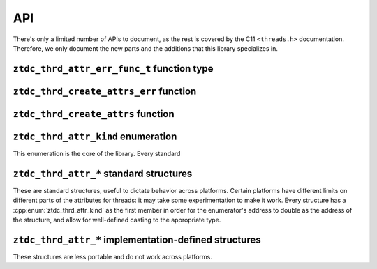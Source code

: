 .. =============================================================================
..
.. ztd.thread
.. Copyright © JeanHeyd "ThePhD" Meneide and Shepherd's Oasis, LLC
.. Contact: opensource@soasis.org
..
.. Commercial License Usage
.. Licensees holding valid commercial ztd.thread licenses may use this file in
.. accordance with the commercial license agreement provided with the
.. Software or, alternatively, in accordance with the terms contained in
.. a written agreement between you and Shepherd's Oasis, LLC.
.. For licensing terms and conditions see your agreement. For
.. further information contact opensource@soasis.org.
..
.. Apache License Version 2 Usage
.. Alternatively, this file may be used under the terms of Apache License
.. Version 2.0 (the "License") for non-commercial use; you may not use this
.. file except in compliance with the License. You may obtain a copy of the
.. License at
..
.. https://www.apache.org/licenses/LICENSE-2.0
..
.. Unless required by applicable law or agreed to in writing, software
.. distributed under the License is distributed on an "AS IS" BASIS,
.. WITHOUT WARRANTIES OR CONDITIONS OF ANY KIND, either express or implied.
.. See the License for the specific language governing permissions and
.. limitations under the License.
..
.. =============================================================================>

API
===

There's only a limited number of APIs to document, as the rest is covered by the C11 ``<threads.h>`` documentation. Therefore, we only document the new parts and the additions that this library specializes in.



``ztdc_thrd_attr_err_func_t`` function type
-------------------------------------------

.. doxygentypedef:: ztdc_thrd_attr_err_func_t



``ztdc_thrd_create_attrs_err`` function
---------------------------------------

.. doxygenfunction:: ztdc_thrd_create_attrs_err



``ztdc_thrd_create_attrs`` function
-----------------------------------

.. doxygenfunction:: ztdc_thrd_create_attrs



``ztdc_thrd_attr_kind`` enumeration
-----------------------------------

This enumeration is the core of the library. Every standard

.. doxygenenum:: ztdc_thrd_attr_kind


.. _ztdc_thrd_attr:

``ztdc_thrd_attr_*`` standard structures
----------------------------------------

These are standard structures, useful to dictate behavior across platforms. Certain platforms have different limits on different parts of the attributes for threads: it may take some experimentation to make it work. Every structure has a :cpp:enum:`ztdc_thrd_attr_kind` as the first member in order for the enumerator's address to double as the address of the structure, and allow for well-defined casting to the appropriate type.

.. doxygenstruct:: ztdc_thrd_attr_name
	:members:

.. doxygenstruct:: ztdc_thrd_attr_name_sized
	:members:

.. doxygenstruct:: ztdc_thrd_attr_mcname
	:members:

.. doxygenstruct:: ztdc_thrd_attr_mcname_sized
	:members:

.. doxygenstruct:: ztdc_thrd_attr_mwcname
	:members:

.. doxygenstruct:: ztdc_thrd_attr_mwcname_sized
	:members:

.. doxygenstruct:: ztdc_thrd_attr_c8name
	:members:

.. doxygenstruct:: ztdc_thrd_attr_c8name_sized
	:members:

.. doxygenstruct:: ztdc_thrd_attr_c16name
	:members:

.. doxygenstruct:: ztdc_thrd_attr_c16name_sized
	:members:

.. doxygenstruct:: ztdc_thrd_attr_c32name
	:members:

.. doxygenstruct:: ztdc_thrd_attr_c32name_sized
	:members:

.. doxygenstruct:: ztdc_thrd_attr_stack_size
	:members:

.. doxygenstruct:: ztdc_thrd_attr_detached
	:members:



.. _ztdc_thrd_attr_impl:

``ztdc_thrd_attr_*`` implementation-defined structures
------------------------------------------------------

These structures are less portable and do not work across platforms.

.. doxygenstruct:: ztdc_thrd_attr__stack_storage
	:members:

.. doxygenstruct:: ztdc_thrd_attr__stack_guard_size
	:members:
